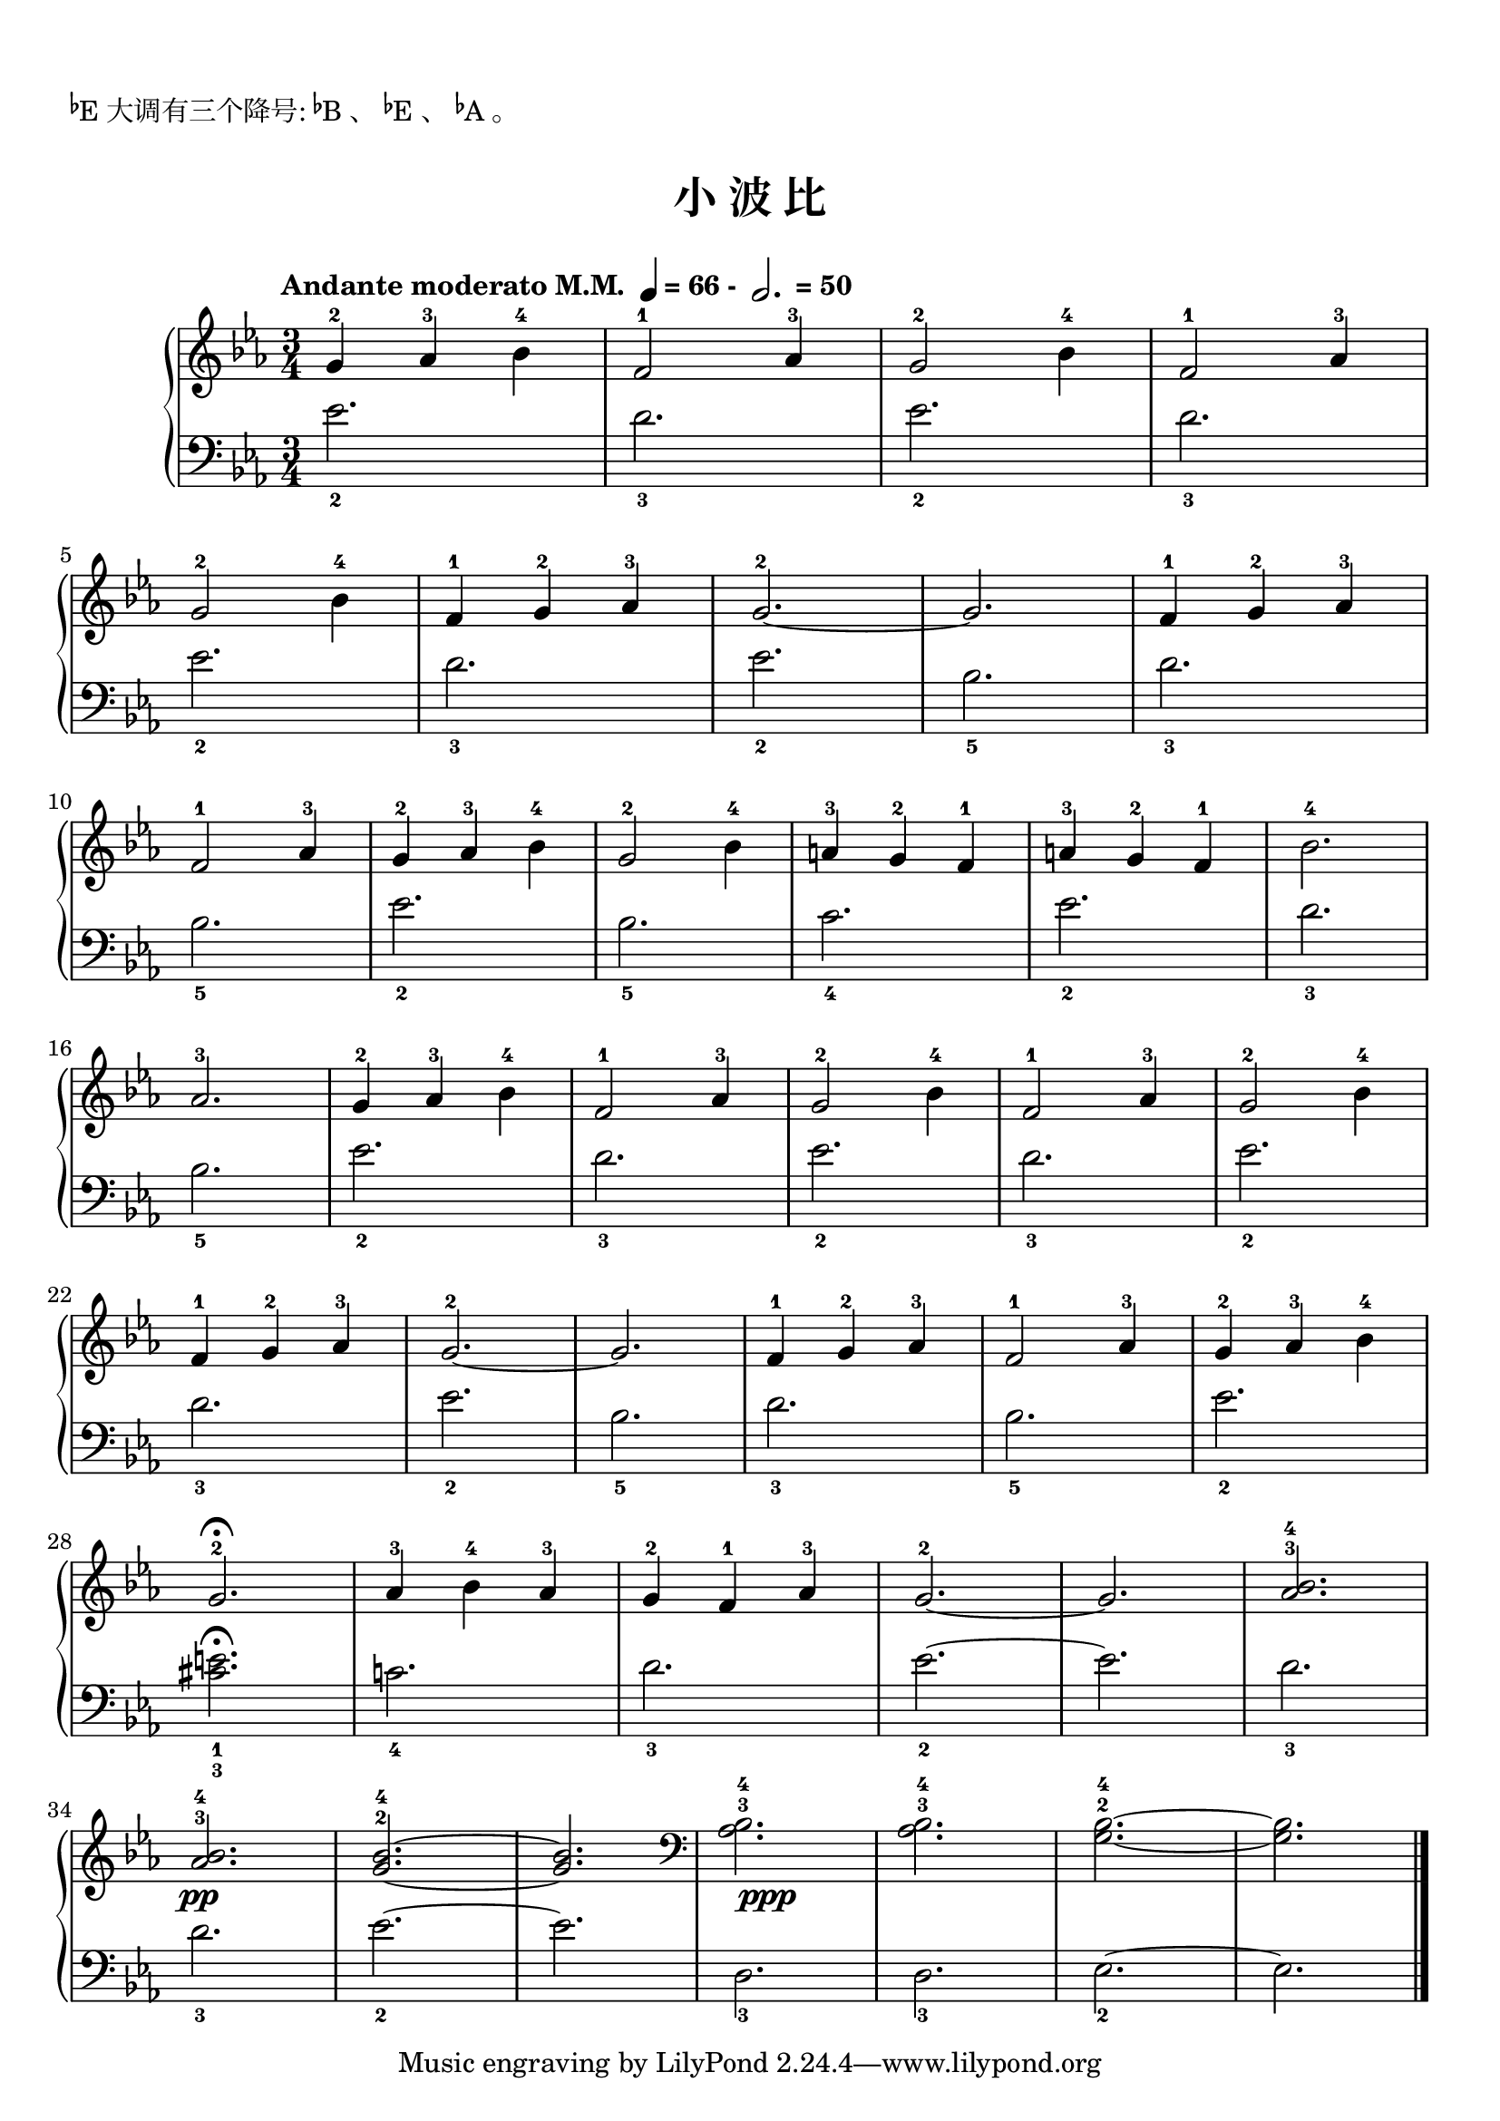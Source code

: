 \version "2.18.2"
% 《约翰•汤普森 现代钢琴教程 1》 P60

keyTime = {
  \key ees \major
  \time 3/4
}

\markup { \vspace #1 }
\markup { \concat{\super \flat E}大调有三个降号: \concat{\super \flat B}、 \concat{\super \flat E}、 \concat{\super \flat A}。 }

upper = \relative c'' {
  \clef treble
  \keyTime
  \tempo \markup { "Andante moderato M.M. " \note-by-number #2 #0 #UP "= 66 - " \note-by-number #1 #1 #UP " = 50" }
  
  g4-2 aes-3 bes-4 |
  f2-1 aes4-3 |
  g2-2 bes4-4 |
  f2-1 aes4-3 |\break
  
  g2-2 bes4-4 |
  f4-1 g-2 aes-3 |
  g2.-2~ |
  g2. |
  f4-1 g-2 aes-3 |\break
  
  f2-1 aes4-3 |
  g4-2 aes-3 bes-4 |
  g2-2 bes4-4 |
  a4-3 g-2 f-1 |
  a4-3 g-2 f-1 |
  bes2.-4 |\break
  
  aes2.-3 |
  g4-2 aes-3 bes-4 |
  f2-1 aes4-3 |
  g2-2 bes4-4 |
  f2-1 aes4-3 |
  g2-2 bes4-4 |\break
  
  f4-1 g-2 aes-3 |
  g2.-2~ |
  g2. |
  f4-1 g-2 aes-3 |
  f2-1 aes4-3 |
  g4-2 aes-3 bes-4 |\break
  
  g2.-2\fermata |
  aes4-3 bes-4 aes-3 |
  g4-2 f-1 aes-3 |
  g2.-2~ |
  g2. |
  <aes bes>2.-3-4 |\break
  
  q2.-3-4\pp |
  <g bes>2.-2-4~ |
  q2. |
  \once \override DynamicText.X-offset = #0.5
  \clef bass <aes, bes>2.-3-4\ppp |
  q2.-3-4 |
  <g bes>2.-2-4~ |
  q2. |\bar"|."
}

lower = \relative c {
  \clef bass
  \keyTime
  
  ees'2._2 |
  d2._3 |
  ees2._2 |
  d2._3 |\break
  
  ees2._2 |
  d2._3 |
  ees2._2 |
  bes2._5 |
  d2._3 |\break
  
  bes2._5 |
  ees2._2 |
  bes2._5 |
  c2._4 |
  ees2._2 |
  d2._3 |\break
  
  
  bes2._5 |
  ees2._2 |
  d2._3 |
  ees2._2 |
  d2._3 |
  ees2._2 |\break
  
  d2._3 |
  ees2._2 |
  bes2._5 |
  d2._3 |
  bes2._5 |
  ees2._2 |\break
  
  <cis e>2._1_3\fermata |
  c!2._4 |
  d2._3 |
  ees2._2~ |
  ees2. |
  d2._3 |\break
  
  d2._3 |
  ees2._2~ |
  ees2. |
  d,2._3 |
  d2._3 |
  ees2._2~ |
  ees2. |\bar"|."
}

\paper {
  print-all-headers = ##t
}

\markup { \vspace #1 }

\score {
  \header {
    title = "小 波 比"
  }
  \new PianoStaff <<
    \new Staff = "upper" \upper
    \new Staff = "lower" \lower
  >>
  \layout { }
  \midi { }
}
